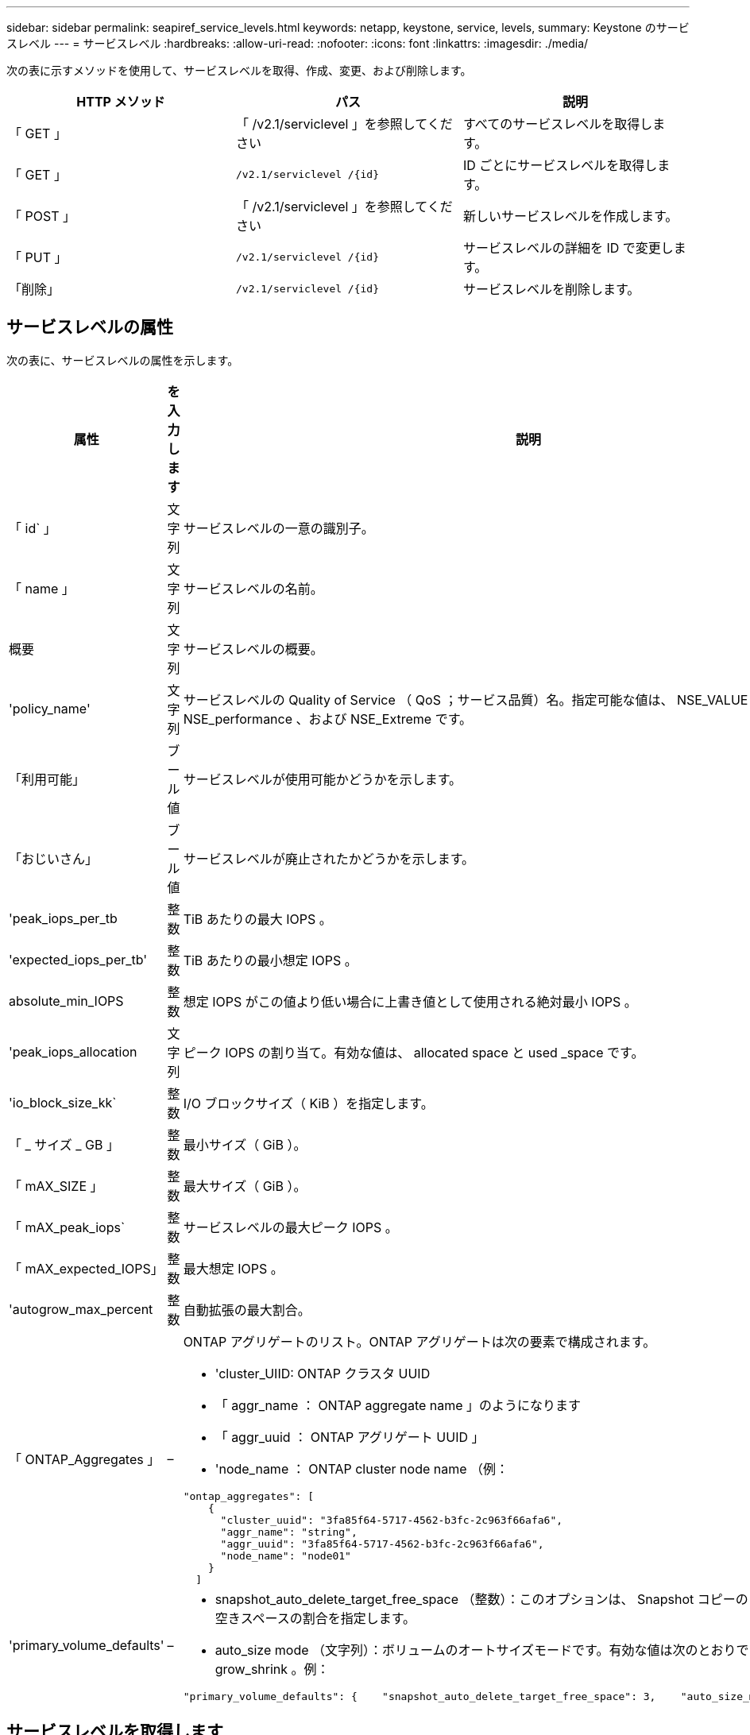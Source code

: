 ---
sidebar: sidebar 
permalink: seapiref_service_levels.html 
keywords: netapp, keystone, service, levels, 
summary: Keystone のサービスレベル 
---
= サービスレベル
:hardbreaks:
:allow-uri-read: 
:nofooter: 
:icons: font
:linkattrs: 
:imagesdir: ./media/


[role="lead"]
次の表に示すメソッドを使用して、サービスレベルを取得、作成、変更、および削除します。

|===
| HTTP メソッド | パス | 説明 


| 「 GET 」 | 「 /v2.1/serviclevel 」を参照してください | すべてのサービスレベルを取得します。 


| 「 GET 」 | `/v2.1/serviclevel /{id}` | ID ごとにサービスレベルを取得します。 


| 「 POST 」 | 「 /v2.1/serviclevel 」を参照してください | 新しいサービスレベルを作成します。 


| 「 PUT 」 | `/v2.1/serviclevel /{id}` | サービスレベルの詳細を ID で変更します。 


| 「削除」 | `/v2.1/serviclevel /{id}` | サービスレベルを削除します。 
|===


== サービスレベルの属性

次の表に、サービスレベルの属性を示します。

|===
| 属性 | を入力します | 説明 


| 「 id` 」 | 文字列 | サービスレベルの一意の識別子。 


| 「 name 」 | 文字列 | サービスレベルの名前。 


| 概要 | 文字列 | サービスレベルの概要。 


| 'policy_name' | 文字列 | サービスレベルの Quality of Service （ QoS ；サービス品質）名。指定可能な値は、 NSE_VALUE 、 NSE_standard 、 NSE_performance 、および NSE_Extreme です。 


| 「利用可能」 | ブール値 | サービスレベルが使用可能かどうかを示します。 


| 「おじいさん」 | ブール値 | サービスレベルが廃止されたかどうかを示します。 


| 'peak_iops_per_tb | 整数 | TiB あたりの最大 IOPS 。 


| 'expected_iops_per_tb' | 整数 | TiB あたりの最小想定 IOPS 。 


| absolute_min_IOPS | 整数 | 想定 IOPS がこの値より低い場合に上書き値として使用される絶対最小 IOPS 。 


| 'peak_iops_allocation | 文字列 | ピーク IOPS の割り当て。有効な値は、 allocated space と used _space です。 


| 'io_block_size_kk` | 整数 | I/O ブロックサイズ（ KiB ）を指定します。 


| 「 _ サイズ _ GB 」 | 整数 | 最小サイズ（ GiB ）。 


| 「 mAX_SIZE 」 | 整数 | 最大サイズ（ GiB ）。 


| 「 mAX_peak_iops` | 整数 | サービスレベルの最大ピーク IOPS 。 


| 「 mAX_expected_IOPS」 | 整数 | 最大想定 IOPS 。 


| 'autogrow_max_percent | 整数 | 自動拡張の最大割合。 


| 「 ONTAP_Aggregates 」 | –  a| 
ONTAP アグリゲートのリスト。ONTAP アグリゲートは次の要素で構成されます。

* 'cluster_UIID: ONTAP クラスタ UUID
* 「 aggr_name ： ONTAP aggregate name 」のようになります
* 「 aggr_uuid ： ONTAP アグリゲート UUID 」
* 'node_name ： ONTAP cluster node name （例：


[listing]
----
"ontap_aggregates": [
    {
      "cluster_uuid": "3fa85f64-5717-4562-b3fc-2c963f66afa6",
      "aggr_name": "string",
      "aggr_uuid": "3fa85f64-5717-4562-b3fc-2c963f66afa6",
      "node_name": "node01"
    }
  ]
----


| 'primary_volume_defaults' | –  a| 
* snapshot_auto_delete_target_free_space （整数）：このオプションは、 Snapshot コピーの自動削除を停止する空きスペースの割合を指定します。
* auto_size mode （文字列）：ボリュームのオートサイズモードです。有効な値は次のとおりです。 off 、 grow 、 grow_shrink 。例：


[listing]
----
"primary_volume_defaults": {    "snapshot_auto_delete_target_free_space": 3,    "auto_size_mode": "grow_shrink"
----
|===


== サービスレベルを取得します

次の表に示すメソッドを使用して、すべてのサービスレベルを取得します。

|===
| HTTP メソッド | パス | 説明 | パラメータ 


| 「 GET 」 | 「 /v2.1/serviclevel 」を参照してください | すべてのサービスレベルを取得します。 | なし 
|===
要求本文の必須属性 : 「なし」

* 要求本文の例： *

....
none
....
* 応答本文の例： *

....
{
  "status": {
    "user_message": "Okay. Returned 3 records.",
    "verbose_message": "",
    "code": 200
  },
  "result": {
    "total_records": 3,
    "records": [
      {
        "name": "standard",
        "description": "Best suited for general purpose workloads",
        "slo": "1000IOPS/TB",
        "min_size": 137438953472,
        "io_block_size_kb": 32,
        "min_size_gb": 10,
        "max_size_gb": 40960,
        "min_iops": 100,
        "peak_iops_per_tb": 1000,
        "expected_iops_per_tb": 700,
        "max_peak_iops": 40000,
        "max_expected_iops": 28000,
        "max_peak_throughput": 1250,
        "max_expected_throughput": 875
      },
      {
        "name": "extreme",
        "description": "Best suited for performance-critical workloads",
        "slo": "12000IOPS/TB",
        "min_size": 91625968981,
        "io_block_size_kb": 32,
        "min_size_gb": 10,
        "max_size_gb": 10240,
        "min_iops": 500,
        "peak_iops_per_tb": 12000,
        "expected_iops_per_tb": 8000,
        "max_peak_iops": 120000,
        "max_expected_iops": 60000,
        "max_peak_throughput": 3750,
        "max_expected_throughput": 1875
      },
      {
        "name": "premium",
        "description": "Best suited for databases and high performance workloads",
        "slo": "4000IOPS/TB",
        "min_size": 137438953472,
        "io_block_size_kb": 32,
        "min_size_gb": 10,
        "max_size_gb": 10240,
        "min_iops": 300,
        "peak_iops_per_tb": 4000,
        "expected_iops_per_tb": 3000,
        "max_peak_iops": 40000,
        "max_expected_iops": 30000,
        "max_peak_throughput": 1250,
        "max_expected_throughput": 937
      }
    ]
  }
}
....


== 名前ごとにサービスレベルを取得します

次の表に示すメソッドを使用して、サービスレベルを名前別に取得します。

|===
| HTTP メソッド | パス | 説明 | パラメータ 


| 「 GET 」 | `/v2.1/serviclevel /{name}` | 名前ごとにサービスレベルを取得します。 | `name (string) ` ：サービスレベルの名前。 
|===
要求本文の必須属性 : 「なし」

* 要求本文の例： *

....
none
....
* 応答本文の例： *

....
{
  "status": {
    "user_message": "Okay. Returned 1 record.",
    "verbose_message": "",
    "code": 200
  },
  "result": {
    "returned_records": 1,
    "records": [
      {
        "name": "premium",
        "description": "Best suited for databases and high performance workloads",
        "slo": "4096IOPS/TB",
        "min_size": 137438953472,
        "io_block_size_kb": 32,
        "min_size_gb": 10,
        "max_size_gb": 10240,
        "min_iops": 300,
        "peak_iops_per_tb": 4096,
        "expected_iops_per_tb": 3000,
        "max_peak_iops": 40000,
        "max_expected_iops": 30000,
        "max_peak_throughput": 1250,
        "max_expected_throughput": 937
      }
    ]
  }
}
....


== サービスレベルを作成します

次の表に示すメソッドを使用して、サービスレベルを作成します。

|===
| HTTP メソッド | パス | 説明 | パラメータ 


| 「 POST 」 | 「 /v2.1/serviclevel 」を参照してください | サービスレベルを作成します。 | なし 
|===
要求の本文属性 : 'name''policy_name

* 要求本文の例： *

....
{
  "name": "MyServiceLevelName",
  "description": "My new service level description",
  "policy_name": "nse_value",
  "available": true,
  "grandfathered": false,
  "peak_iops_per_tb": 1000,
  "expected_iops_per_tb": 700,
  "absolute_min_iops": 100,
  "peak_iops_allocation": "allocated_space",
  "io_block_size_kb": 32,
  "min_size_gb": 10,
  "max_size_gb": 40960,
  "max_peak_iops": 20000,
  "max_expected_iops": 5000,
  "autogrow_max_percent": 3,
  "ontap_aggregates": [
    {
      "cluster_uuid": "3fa85f64-5717-4562-b3fc-2c963f66afa6",
      "aggr_name": "string",
      "aggr_uuid": "3fa85f64-5717-4562-b3fc-2c963f66afa6",
      "node_name": "node01"
    }
  ],
  "primary_volume_defaults": {
    "snapshot_auto_delete_target_free_space": 3,
    "auto_size_mode": "grow_shrink"
  }
}
....
* 応答本文の例： *

....
{
  "status": {
    "user_message": "Okay. New resource created.",
    "verbose_message": "",
    "code": 201
  },
  "result": {
    "total_records": 1,
    "records": [
      {
        "name": "MyServiceLevelName",
        "description": "My new service level description",
        "slo": "1000IOPS/TB",
        "min_size": 0,
        "io_block_size_kb": 32,
        "min_size_gb": 10,
        "max_size_gb": 40960,
        "min_iops": 100,
        "peak_iops_per_tb": 1000,
        "expected_iops_per_tb": 700,
        "max_peak_iops": 20000,
        "max_expected_iops": 5000,
        "max_peak_throughput": 625,
        "max_expected_throughput": 156
      }
    ]
  }
}
....


== サービスレベルを変更します

次の表に示す方法を使用して、サービスレベルを変更します。

|===
| HTTP メソッド | パス | 説明 | パラメータ 


| 「 PUT 」 | `/v2.1/serviclevel /{name}` | サービスレベルの詳細を変更します。 | `name (string) ` ：サービスレベルの名前。 
|===
要求本文の必須属性 : 「なし」

* 要求本文の例： *

....
{
  "name": "MyNewServiceLevelName",
  "description": "Service level description",
  "policy_name": "nse_value",
  "available": false,
  "grandfathered": false,
  "peak_iops_per_tb": 1000,
  "expected_iops_per_tb": 700,
  "absolute_min_iops": 100,
  "peak_iops_allocation": "allocated_space",
  "io_block_size_kb": 32,
  "min_size_gb": 10,
  "max_size_gb": 40960,
  "max_peak_iops": 20000,
  "max_expected_iops": 5000,
  "autogrow_max_percent": 3,
  "ontap_aggregates": [
    {
      "cluster_uuid": "3fa85f64-5717-4562-b3fc-2c963f66afa6",
      "aggr_name": "string",
      "aggr_uuid": "3fa85f64-5717-4562-b3fc-2c963f66afa6",
      "node_name": "node01"
    }
  ],
  "primary_volume_defaults": {
    "snapshot_auto_delete_target_free_space": 3,
    "auto_size_mode": "grow_shrink"
  }
}
....
* 応答本文の例： *

....
TBA
....


== サービスレベルを ID で削除します

次の表に示すメソッドを使用して、 ID 別にサービスレベルを削除します。

|===
| HTTP メソッド | パス | 説明 | パラメータ 


| 「削除」 | `/v2.1/serviclevel /{name}` | ID で識別されたサービスレベルを削除します。 | `name (string) ` ：サービスレベルの名前。 
|===
* 要求本文の例： *

....
none
....
* 応答本文の例： *

....
No content for succesful delete
....